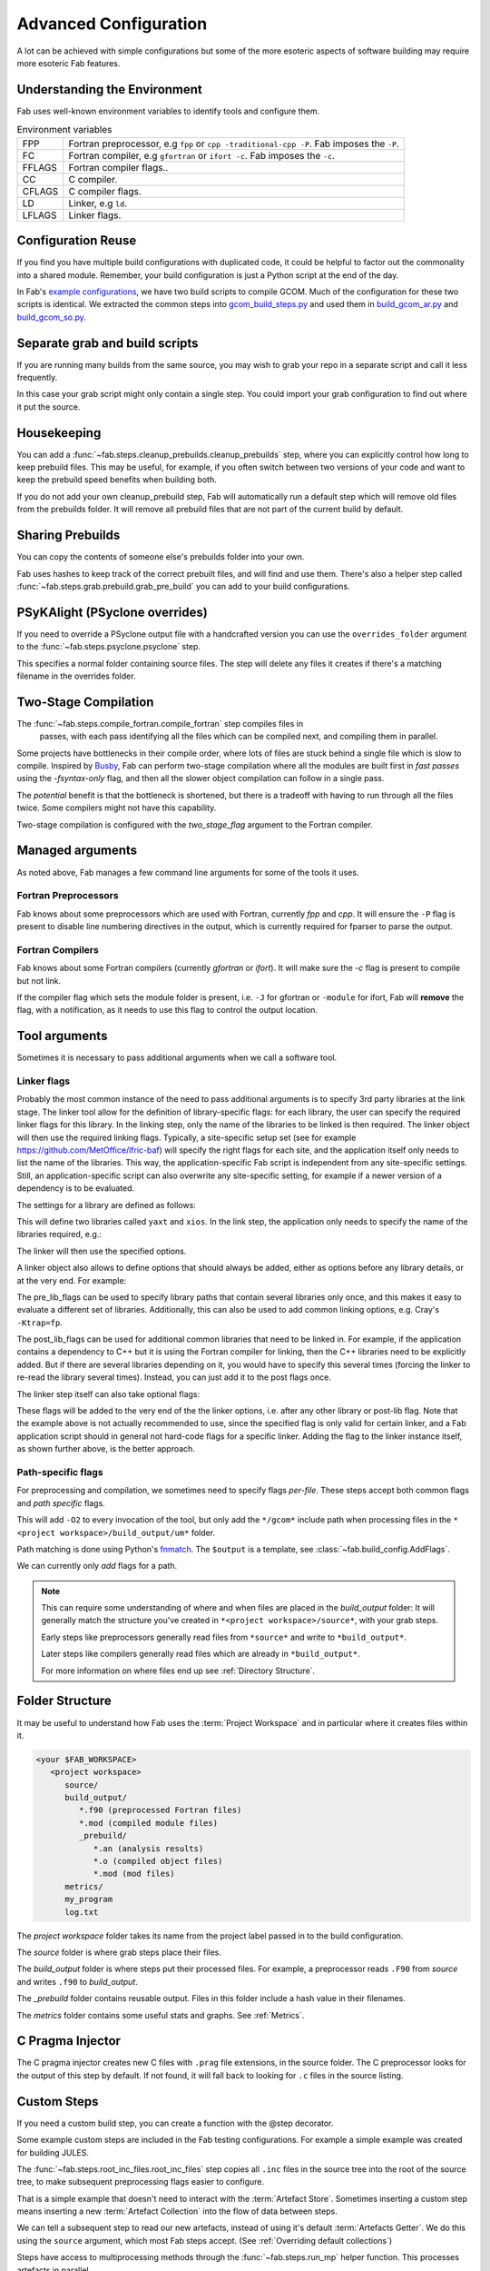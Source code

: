 .. _Advanced Config:

Advanced Configuration
**********************

A lot can be achieved with simple configurations but some of the more esoteric
aspects of software building may require more esoteric Fab features.


.. _env_vars:

Understanding the Environment
=============================

Fab uses well-known environment variables to identify tools and configure them.


.. list-table:: Environment variables

   * - FPP
     - Fortran preprocessor, e.g ``fpp`` or ``cpp -traditional-cpp -P``.
       Fab imposes the ``-P``.
   * - FC
     - Fortran compiler, e.g ``gfortran`` or ``ifort -c``.
       Fab imposes the ``-c``.
   * - FFLAGS
     - Fortran compiler flags..
   * - CC
     - C compiler.
   * - CFLAGS
     - C compiler flags.
   * - LD
     - Linker, e.g ``ld``.
   * - LFLAGS
     - Linker flags.


Configuration Reuse
===================

If you find you have multiple build configurations with duplicated code, it
could be helpful to factor out the commonality into a shared module. Remember,
your build configuration is just a Python script at the end of the day.

In Fab's
`example configurations <https://github.com/metomi/fab/tree/master/run_configs>`_,
we have two build scripts to compile GCOM. Much of the configuration for these
two scripts is identical. We extracted the common steps into
`gcom_build_steps.py <https://github.com/metomi/fab/blob/master/run_configs/gcom/gcom_build_steps.py>`_
and used them in
`build_gcom_ar.py <https://github.com/metomi/fab/blob/master/run_configs/gcom/build_gcom_ar.py>`_
and
`build_gcom_so.py <https://github.com/metomi/fab/blob/master/run_configs/gcom/build_gcom_so.py>`_.


Separate grab and build scripts
===============================
If you are running many builds from the same source, you may wish to grab your
repo in a separate script and call it less frequently.

In this case your grab script might only contain a single step. You could
import your grab configuration to find out where it put the source.

.. code-block::
    :linenos:
    :caption: my_grab.py

    my_grab_config = BuildConfig(project_label='<project_label>')

    if __name__ == '__main__':
        with my_grab_config:
            fcm_export(my_grab_config, src='my_repo')


.. code-block::
    :linenos:
    :caption: my_build.py
    :emphasize-lines: 6

    from my_grab import my_grab_config


    if __name__ == '__main__':
        with BuildConfig(project_label='<project_label>') as state:
            grab_folder(state, src=my_grab_config.source_root),


Housekeeping
============

You can add a :func:`~fab.steps.cleanup_prebuilds.cleanup_prebuilds`
step, where you can explicitly control how long to keep prebuild files.
This may be useful, for example, if you often switch between two versions
of your code and want to keep the prebuild speed benefits when building
both.

If you do not add your own cleanup_prebuild step, Fab will
automatically run a default step which will remove old files from the
prebuilds folder. It will remove all prebuild files that are not part of
the current build by default.


Sharing Prebuilds
=================

You can copy the contents of someone else's prebuilds folder into your own.

Fab uses hashes to keep track of the correct prebuilt files, and will find and
use them. There's also a helper step called
:func:`~fab.steps.grab.prebuild.grab_pre_build` you can add to your build
configurations.


PSyKAlight (PSyclone overrides)
===============================

If you need to override a PSyclone output file with a handcrafted version
you can use the ``overrides_folder`` argument to the
:func:`~fab.steps.psyclone.psyclone` step.

This specifies a normal folder containing source files. The step will delete
any files it creates if there's a matching filename in the overrides folder.


Two-Stage Compilation
=====================

The :func:`~fab.steps.compile_fortran.compile_fortran` step compiles files in
 passes, with each pass identifying all the files which can be compiled next,
 and compiling them in parallel.

Some projects have bottlenecks in their compile order, where lots of files are
stuck behind a single file which is slow to compile. Inspired by
`Busby <https://www.osti.gov/biblio/1393322>`_, Fab can perform two-stage
compilation where all the modules are built first in *fast passes* using the
`-fsyntax-only` flag, and then all the slower object compilation can follow in
a single pass.

The *potential* benefit is that the bottleneck is shortened, but there is a
tradeoff with having to run through all the files twice. Some compilers might
not have this capability.

Two-stage compilation is configured with the `two_stage_flag` argument to the
Fortran compiler.

.. code-block::
    :linenos:

    compile_fortran(state, two_stage_flag=True)


Managed arguments
=================

As noted above, Fab manages a few command line arguments for some of the tools
it uses.

Fortran Preprocessors
---------------------

Fab knows about some preprocessors which are used with Fortran, currently *fpp*
and *cpp*. It will ensure the ``-P`` flag is present to disable line numbering
directives in the output, which is currently required for fparser to parse the
output.

Fortran Compilers
-----------------

Fab knows about some Fortran compilers (currently *gfortran* or *ifort*).
It will make sure the `-c` flag is present to compile but not link.

If the compiler flag which sets the module folder is present, i.e. ``-J`` for
gfortran or ``-module`` for ifort, Fab will **remove** the flag, with a
notification, as it needs to use this flag to control the output location.


.. _Advanced Flags:

Tool arguments
============== 

Sometimes it is necessary to pass additional arguments when we call a software
tool.

Linker flags
------------

Probably the most common instance of the need to pass additional arguments is
to specify 3rd party libraries at the link stage. The linker tool allow
for the definition of library-specific flags: for each library, the user can
specify the required linker flags for this library. In the linking step,
only the name of the libraries to be linked is then required. The linker
object will then use the required linking flags. Typically, a site-specific
setup set (see for example https://github.com/MetOffice/lfric-baf) will
specify the right flags for each site, and the application itself only
needs to list the name of the libraries. This way, the application-specific
Fab script is independent from any site-specific settings. Still, an
application-specific script can also overwrite any site-specific setting,
for example if a newer version of a dependency is to be evaluated.

The settings for a library are defined as follows:

.. code-block::
    :linenos:

        tr = ToolRepository()
        linker = tr.get_tool(Category.LINKER, "linker-ifort")

        linker.add_lib_flags("yaxt", ["-L/some_path", "-lyaxt", "-lyaxt_c"])
        linker.add_lib_flags("xios", ["-lxios"])

This will define two libraries called ``yaxt`` and ``xios``. In the link step,
the application only needs to specify the name of the libraries required, e.g.:

.. code-block::
    :linenos:

    link_exe(state, libs=["yaxt", "xios"])

The linker will then use the specified options.

A linker object also allows to define options that should always be added,
either as options before any library details, or at the very end. For example:

.. code-block::
    :linenos:

        linker.add_pre_lib_flags(["-L/my/common/library/path"])
        linker.add_post_lib_flags(["-lstdc++"])

The pre_lib_flags can be used to specify library paths that contain
several libraries only once, and this makes it easy to evaluate a different
set of libraries. Additionally, this can also be used to add common
linking options, e.g. Cray's ``-Ktrap=fp``.

The post_lib_flags can be used for additional common libraries that need
to be linked in. For example, if the application contains a dependency to
C++ but it is using the Fortran compiler for linking, then the C++ libraries
need to be explicitly added. But if there are several libraries depending
on it, you would have to specify this several times (forcing the linker to
re-read the library several times). Instead, you can just add it to the
post flags once.

The linker step itself can also take optional flags:

.. code-block::
    :linenos:

    link_exe(state, flags=['-Ktrap=fp'])

These flags will be added to the very end of the the linker options,
i.e. after any other library or post-lib flag. Note that the example above is
not actually recommended to use, since the specified flag is only
valid for certain linker, and a Fab application script should in general
not hard-code flags for a specific linker. Adding the flag to the linker
instance itself, as shown further above, is the better approach.


Path-specific flags
-------------------

For preprocessing and compilation, we sometimes need to specify flags
*per-file*. These steps accept both common flags and *path specific* flags.

.. code-block::
    :linenos:

    ...
    compile_fortran(
        common_flags=['-O2'],
        path_flags=[
            AddFlags('$output/um/*', ['-I' + '/gcom'])
        ],
    )

This will add ``-O2`` to every invocation of the tool, but only add the
``*/gcom*`` include path when processing files in the
``*<project workspace>/build_output/um*`` folder.

Path matching is done using Python's `fnmatch <https://docs.python.org/3.10/library/fnmatch.html#fnmatch.fnmatch>`_.
The ``$output`` is a template, see :class:`~fab.build_config.AddFlags`.

We can currently only *add* flags for a path.

.. note::
    This can require some understanding of where and when files are placed in
    the *build_output* folder: It will generally match the structure you've
    created in ``*<project workspace>/source*``, with your grab steps.
    
    Early steps like preprocessors generally read files from ``*source*`` and
    write to ``*build_output*``.
    
    Later steps like compilers generally read files which are already in
    ``*build_output*``.
    
    For more information on where files end up see :ref:`Directory Structure`.


.. _Directory Structure:

Folder Structure
================

It may be useful to understand how Fab uses the :term:`Project Workspace` and
in particular where it creates files within it.

.. code-block::

    <your $FAB_WORKSPACE>
       <project workspace>
          source/
          build_output/
             *.f90 (preprocessed Fortran files)
             *.mod (compiled module files)
             _prebuild/
                *.an (analysis results)
                *.o (compiled object files)
                *.mod (mod files)
          metrics/
          my_program
          log.txt

The *project workspace* folder takes its name from the project label passed in to the build configuration.

The *source* folder is where grab steps place their files.

The *build_output* folder is where steps put their processed files.
For example, a preprocessor reads ``.F90`` from *source* and writes ``.f90`` to *build_output*.

The *_prebuild* folder contains reusable output. Files in this folder include a hash value in their filenames.

The *metrics* folder contains some useful stats and graphs. See :ref:`Metrics`.


.. _C Pragma Injector:

C Pragma Injector
=================

The C pragma injector creates new C files with ``.prag`` file extensions, in the
source folder. The C preprocessor looks for the output of this step by default.
If not found, it will fall back to looking for ``.c`` files in the source
listing.

.. code-block::
    :linenos:

    ...
    c_pragma_injector(state)
    preprocess_c(state)
    ...


.. _Custom Steps:

Custom Steps
============
If you need a custom build step, you can create a function with the @step
decorator.

Some example custom steps are included in the Fab testing configurations. For
example a simple example was created for building JULES.

The :func:`~fab.steps.root_inc_files.root_inc_files` step copies all ``.inc``
files in the source tree into the root of the source tree, to make subsequent
preprocessing flags easier to configure.

That is a simple example that doesn't need to interact with the
:term:`Artefact Store`. Sometimes inserting a custom step means inserting a new
:term:`Artefact Collection` into the flow of data between steps.

We can tell a subsequent step to read our new artefacts, instead of using it's
default :term:`Artefacts Getter`. We do this using the ``source`` argument,
which most Fab steps accept. (See :ref:`Overriding default collections`)

.. code-block::
    :linenos:

    @step
    def custom_step(state):
        state.artefact_store['custom_artefacts'] = do_something(state.artefact_store['step 1 artefacts'])


    with BuildConfig(project_label='<project label>') as state:
        fab_step1(state)
        custom_step(state)
        fab_step2(state, source=CollectionGetter('custom_artefacts'))


Steps have access to multiprocessing methods through the
:func:`~fab.steps.run_mp` helper function. This processes artefacts in parallel.

.. code-block::
    :linenos:

    @step
    def custom_step(state):
        input_files = state.artefact_store['custom_artefacts']
        results = run_mp(state, items=input_files, func=do_something)


.. _Overriding default collections:

Collection names
================

Most steps allow the collections they read from and write to to be changed.

Let's imagine we need to upgrade a build script, adding a custom step to
prepare our Fortran files for preprocessing.

.. code-block::
    :linenos:

    find_source_files(state)  # this was already here

    # instead of this
    # preprocess_fortran(state)

    # we now do this
    my_new_step(state, output_collection='my_new_collection')
    preprocess_fortran(state, source=CollectionGetter('my_new_collection'))

    analyse(state)  # this was already here


Parser Workarounds
==================

Sometimes the parser used by Fab to understand source code can be unable to
parse valid source files due to bugs or shortcomings. In order to still be able
to build such code a number of possible work-arounds are presented.

.. _Unrecognised Deps Workaround:

Unrecognised Dependencies
-------------------------

If a language parser is not able to recognise a dependency within a file,
then Fab won't know the dependency needs to be compiled.

For example, some versions of fparser don't recognise a call on a one-line if
statement.

We can manually add the dependency using the `unreferenced_deps` argument to
:func:`~fab.steps.analyse.analyse`.

Pass in the name of the called function. Fab will find the file containing this
symbol and add it, *and all its dependencies*, to every :term:`Build Tree`.

.. code-block::
    :linenos:

    ...
    analyse(state, root_symbol='my_prog', unreferenced_deps=['my_func'])
    ...

Unparsable Files
----------------

If a language parser is not able to process a file at all, then Fab won't know
about any of its symbols and dependencies. This can sometimes happen to *valid
code* which compilers *are* able to process, for example if the language parser
is still maturing and can't yet handle an uncommon syntax.

In this case we can manually give Fab the analysis results using the
`special_measure_analysis_results` argument to
:func:`~fab.steps.analyse.analyse`.

Pass in a list of :class:`~fab.parse.fortran.FortranParserWorkaround` objects,
one for every file that can't be parsed. Each object contains the symbol
definitions and dependencies found in one source file.

.. code-block::
    :linenos:

    ...
    analyse(
        config,
        root_symbol='my_prog',
        special_measure_analysis_results=[
            FortranParserWorkaround(
                fpath=Path(state.build_output / "path/to/file.f90"),
                module_defs={'my_mod'}, symbol_defs={'my_func'},
                module_deps={'other_mod'}, symbol_deps={'other_func'}),
        ])
    ...

In the above snippet we tell Fab that ``file.f90`` defines a module called
``my_mod`` and a function called ``my_func``, and depends on a module called
``other_mod`` and a function called ``other_func``.

Custom Step
^^^^^^^^^^^

An alternative approach for some problems is to write a custom step to modify
the source so that the language parser can process it. Here's a simple example,
based on a
`real workaround <https://github.com/metomi/fab/blob/216e00253ede22bfbcc2ee9b2e490d8c40421e5d/run_configs/um/build_um.py#L42-L65>`_
where the parser gets confused by a variable called `NameListFile`.

.. code-block::
    :linenos:

    @step
    def my_custom_code_fixes(state):
        fpath = state.source_root / 'path/to/file.F90'
        in = open(fpath, "rt").read()
        out = in.replace("NameListFile", "MyRenamedVariable")
        open(fpath, "wt").write(out)

    with BuildConfig(project_label='<project_label>') as state:
        # grab steps first
        my_custom_code_fixes(state)
        # find_source_files, preprocess, etc, afterwards

A more detailed treatment of :ref:`Custom Steps` is given elsewhere.
